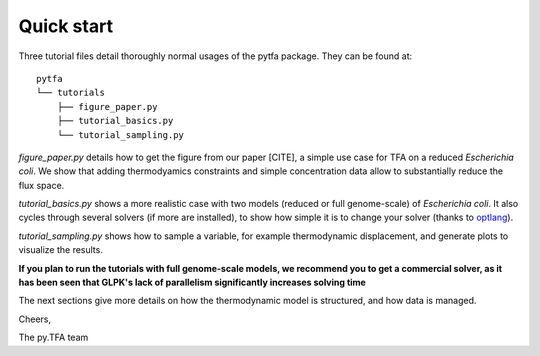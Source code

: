 Quick start
===========

Three tutorial files detail thoroughly normal usages of the pytfa package. They
can be found at::

    pytfa
    └── tutorials
        ├── figure_paper.py
        ├── tutorial_basics.py
        └── tutorial_sampling.py

`figure_paper.py` details how to get the figure from our paper [CITE], a simple
use case for TFA on a reduced *Escherichia coli*. We show that adding thermodyamics
constraints and simple concentration data allow to substantially reduce the flux space.

`tutorial_basics.py` shows a more realistic case with two models (reduced or full genome-scale) of
*Escherichia coli*. It also cycles through several
solvers (if more are installed), to show how simple it is to change your solver
(thanks to `optlang`_).

`tutorial_sampling.py` shows how to sample a variable, for example thermodynamic
displacement, and generate plots to visualize the results.

**If you plan to run the tutorials with full genome-scale models, we recommend you to get a commercial
solver, as it has been seen that GLPK's lack of parallelism significantly increases solving time**

The next sections give more details on how the thermodynamic model is
structured, and how data is managed.

Cheers,

The py.TFA team

.. _optlang: https://github.com/biosustain/optlang
